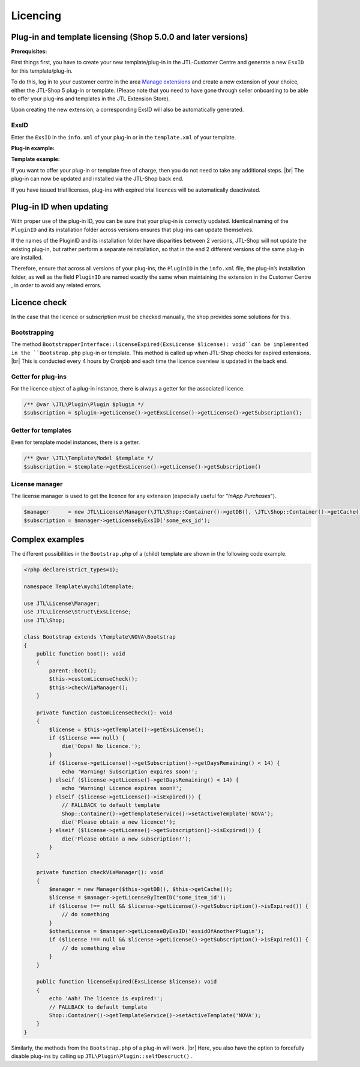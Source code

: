 Licencing
=========

.. |br| raw:: html

   <br />

Plug-in and template licensing (Shop 5.0.0 and later versions)
--------------------------------------------------------------

**Prerequisites:**

First things first, you have to create your new template/plug-in in the JTL-Customer Centre and generate a
new ``EsxID`` for this template/plug-in.

To do this, log in to your customer centre in the
area `Manage extensions <https://kundencenter.jtl-software.de/sellerprogramm/erweiterungen-verwalten>`_ and
create a new extension of your choice, either the JTL-Shop 5 plug-in or template. (Please
note that you need to have gone through seller onboarding to be able to offer your plug-ins and templates in
the JTL Extension Store).

.. image:: /_images/lic_cust_centre_login.png

Upon creating the new extension, a corresponding ExsID will also be automatically generated.

.. image:: /_images/lic_exs_id.png

ExsID
"""""

Enter the ``ExsID`` in the ``info.xml`` of your plug-in or in the ``template.xml`` of your template.

**Plug-in example:**

.. code-block:: xml
   :emphasize-lines: 12

    <?xml version="1.0" encoding="UTF-8"?>
    <jtlshopplugin>
        <Name>My Hypothetical Plug-in</Name>
        <Description>Does not do anything, because it is just an example</Description>
        <Author>John Smith</Author>
        <URL>https://www.example.com</URL>
        <XMLVersion>100</XMLVersion>
        <ShopVersion>5.0.0</ShopVersion>
        <PluginID>my_example</PluginID>
        <CreateDate>2020-05-18</CreateDate>
        <Version>1.2.3</Version>
        <ExsID>175a1eb9-1234-4f87-b0e3-63bf782d37ba</ExsID>
        <Install>
            <empty></empty>
        </Install>
    </jtlshopplugin>


**Template example:**

.. code-block:: xml
   :emphasize-lines: 11

    <?xml version="1.0" encoding="utf-8" standalone="yes"?>
    <Template isFullResponsive="true">
        <Name>MyTemplate</Name>
        <Description>Example</Description>
        <Author>John Smith</Author>
        <URL>https://www.example.com</URL>
        <MinShopVersion>5.0.0</MinShopVersion>
        <Version>1.0.0</Version>
        <Framework>Bootstrap4</Framework>
        <Parent>NOVA</Parent>
        <ExsID>175a1eb9-1234-4f87-b0e3-63bf782d37ba</ExsID>
        <Boxes>
            <Container Position="left" Available="1"></Container>
            <Container Position="right" Available="0"></Container>
            <Container Position="top" Available="0"></Container>
            <Container Position="bottom" Available="1"></Container>
        </Boxes>
    </Template>

If you want to offer your plug-in or template free of charge, then you do not need to take any additional
steps. |br|
The plug-in can now be updated and installed via the JTL-Shop back end.

If you have issued trial licenses, plug-ins with expired trial licences will be automatically deactivated.

Plug-in ID when updating
------------------------

With proper use of the plug-in ID, you can be sure that your plug-in is correctly updated. Identical
naming of the ``PluginID`` and its installation folder across versions ensures that plug-ins can
update themselves.

If the names of the PluginID and its installation folder have disparities between 2 versions, JTL-Shop will not update
the existing plug-in, but rather perform a separate reinstallation, so that in the end 2 different versions of the same plug-in are
installed.

Therefore, ensure that across all versions of your plug-ins, the ``PluginID`` in the ``info.xml`` file, the plug-in’s installation
folder, as well as the field ``PluginID`` are named exactly the same when maintaining the extension in the Customer Centre , in
order to avoid any related errors.

Licence check
-------------

In the case that the licence or subscription must be checked manually, the shop provides some solutions for this.

Bootstrapping
"""""""""""""

The method ``BootstrapperInterface::licenseExpired(ExsLicense $license): void``can
be implemented in the ``Bootstrap.php`` plug-in or template. This method is called up when
JTL-Shop checks for expired extensions. |br|
This is conducted every 4 hours by Cronjob and each time the licence overview is updated in the back end.


Getter for plug-ins
"""""""""""""""""""

For the licence object of a plug-in instance, there is always a getter for the associated licence.

.. code-block:: php

    /** @var \JTL\Plugin\Plugin $plugin */
    $subscription = $plugin->getLicense()->getExsLicense()->getLicense()->getSubscription();


Getter for templates
""""""""""""""""""""

Even for template model instances, there is a getter.

.. code-block:: php

    /** @var \JTL\Template\Model $template */
    $subscription = $template->getExsLicense()->getLicense()->getSubscription()


License manager
"""""""""""""""

The license manager is used to get the licence for any extension (especially useful for "*InApp
Purchases*").

.. code-block:: php

    $manager      = new JTL\License\Manager(\JTL\Shop::Container()->getDB(), \JTL\Shop::Container()->getCache());
    $subscription = $manager->getLicenseByExsID('some_exs_id');


Complex examples
----------------

The different possibilities in the ``Bootstrap.php`` of a (child) template are shown in the following code example.

.. code-block:: php

    <?php declare(strict_types=1);

    namespace Template\mychildtemplate;

    use JTL\License\Manager;
    use JTL\License\Struct\ExsLicense;
    use JTL\Shop;

    class Bootstrap extends \Template\NOVA\Bootstrap
    {
        public function boot(): void
        {
            parent::boot();
            $this->customLicenseCheck();
            $this->checkViaManager();
        }

        private function customLicenseCheck(): void
        {
            $license = $this->getTemplate()->getExsLicense();
            if ($license === null) {
                die('Oops! No licence.');
            }
            if ($license->getLicense()->getSubscription()->getDaysRemaining() < 14) {
                echo 'Warning! Subscription expires soon!';
            } elseif ($license->getLicense()->getDaysRemaining() < 14) {
                echo 'Warning! Licence expires soon!';
            } elseif ($license->getLicense()->isExpired()) {
                // FALLBACK to default template
                Shop::Container()->getTemplateService()->setActiveTemplate('NOVA');
                die('Please obtain a new licence!');
            } elseif ($license->getLicense()->getSubscription()->isExpired()) {
                die('Please obtain a new subscription!');
            }
        }

        private function checkViaManager(): void
        {
            $manager = new Manager($this->getDB(), $this->getCache());
            $license = $manager->getLicenseByItemID('some_item_id');
            if ($license !== null && $license->getLicense()->getSubscription()->isExpired()) {
                // do something
            }
            $otherLicense = $manager->getLicenseByExsID('exsidOfAnotherPlugin');
            if ($license !== null && $license->getLicense()->getSubscription()->isExpired()) {
                // do something else
            }
        }

        public function licenseExpired(ExsLicense $license): void
        {
            echo 'Aah! The licence is expired!';
            // FALLBACK to default template
            Shop::Container()->getTemplateService()->setActiveTemplate('NOVA');
        }
    }


Similarly, the methods from the ``Bootstrap.php`` of a plug-in will work. |br|
Here, you also have the option to forcefully disable plug-ins by calling up ``JTL\Plugin\Plugin::selfDescruct()``
.


.. code-block:: php
   :emphasize-lines: 15,16

    <?php declare(strict_types=1);

    namespace Plugin\my_example;

    use JTL\Events\Dispatcher;
    use JTL\Plugin\Bootstrapper;
    use JTL\Plugin\State;

    class Bootstrap extends Bootstrapper
    {
        public function boot(Dispatcher $dispatcher)
        {
            parent::boot($dispatcher);
            $license = $this->getPlugin()->getLicense()->getExsLicense();
            if ($license === null || $license->getLicense()->getSubscription()->isExpired()) {
                $this->getPlugin()->selfDestruct(State::EXS_SUBSCRIPTION_EXPIRED, $this->getDB(), $this->getCache());
            }
        }
    }
